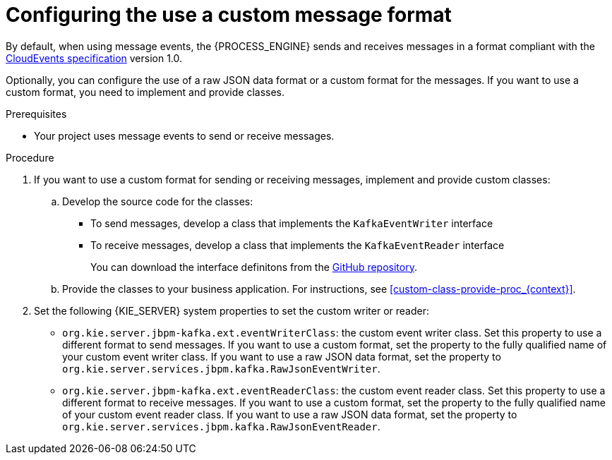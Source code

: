 [id='kieserver-kafka-customformat-proc_{context}']
= Configuring the use a custom message format

By default, when using message events, the {PROCESS_ENGINE} sends and receives messages in a format compliant with the https://github.com/cloudevents/spec[CloudEvents specification] version 1.0.

Optionally, you can configure the use of a raw JSON data format or a custom format for the messages. If you want to use a custom format, you need to implement and provide classes.

.Prerequisites

* Your project uses message events to send or receive messages.

.Procedure

. If you want to use a custom format for sending or receiving messages, implement and provide custom classes:
.. Develop the source code for the classes:
*** To send messages, develop a class that implements the `KafkaEventWriter` interface
*** To receive messages, develop a class that implements the `KafkaEventReader` interface
+
You can download the interface definitons from the https://github.com/kiegroup/droolsjbpm-integration/tree/{COMMUNITY_VERSION_FINAL}/kie-server-parent/kie-server-services/kie-server-services-kafka/src/main/java/org/kie/server/services/jbpm/kafka[GitHub repository].
+
.. Provide the classes to your business application. For instructions, see xref:custom-class-provide-proc_{context}[].
. Set the following {KIE_SERVER} system properties to set the custom writer or reader:
** `org.kie.server.jbpm-kafka.ext.eventWriterClass`: the custom event writer class. Set this property to use a different format to send messages. If you want to use a custom format, set the property to the fully qualified name of your custom event writer class. If you want to use a raw JSON data format, set the property to `org.kie.server.services.jbpm.kafka.RawJsonEventWriter`.
** `org.kie.server.jbpm-kafka.ext.eventReaderClass`: the custom event reader class. Set this property to use a different format to receive messages. If you want to use a custom format, set the property to the fully qualified name of your custom event reader class. If you want to use a raw JSON data format, set the property to `org.kie.server.services.jbpm.kafka.RawJsonEventReader`.
